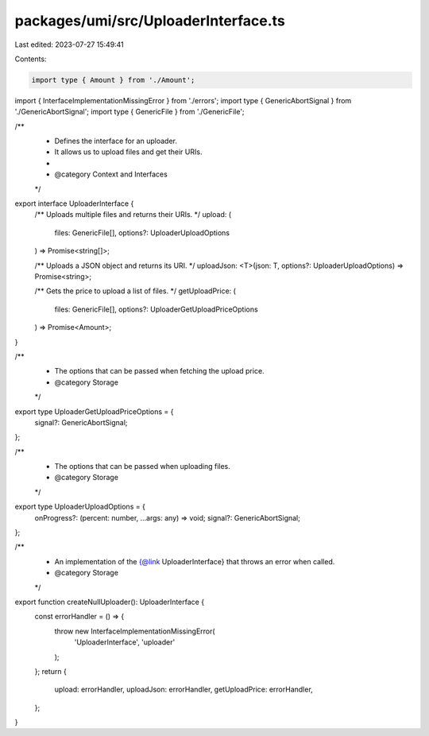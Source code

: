 packages/umi/src/UploaderInterface.ts
=====================================

Last edited: 2023-07-27 15:49:41

Contents:

.. code-block:: ts

    import type { Amount } from './Amount';
import { InterfaceImplementationMissingError } from './errors';
import type { GenericAbortSignal } from './GenericAbortSignal';
import type { GenericFile } from './GenericFile';

/**
 * Defines the interface for an uploader.
 * It allows us to upload files and get their URIs.
 *
 * @category Context and Interfaces
 */
export interface UploaderInterface {
  /** Uploads multiple files and returns their URIs. */
  upload: (
    files: GenericFile[],
    options?: UploaderUploadOptions
  ) => Promise<string[]>;

  /** Uploads a JSON object and returns its URI. */
  uploadJson: <T>(json: T, options?: UploaderUploadOptions) => Promise<string>;

  /** Gets the price to upload a list of files. */
  getUploadPrice: (
    files: GenericFile[],
    options?: UploaderGetUploadPriceOptions
  ) => Promise<Amount>;
}

/**
 * The options that can be passed when fetching the upload price.
 * @category Storage
 */
export type UploaderGetUploadPriceOptions = {
  signal?: GenericAbortSignal;
};

/**
 * The options that can be passed when uploading files.
 * @category Storage
 */
export type UploaderUploadOptions = {
  onProgress?: (percent: number, ...args: any) => void;
  signal?: GenericAbortSignal;
};

/**
 * An implementation of the {@link UploaderInterface} that throws an error when called.
 * @category Storage
 */
export function createNullUploader(): UploaderInterface {
  const errorHandler = () => {
    throw new InterfaceImplementationMissingError(
      'UploaderInterface',
      'uploader'
    );
  };
  return {
    upload: errorHandler,
    uploadJson: errorHandler,
    getUploadPrice: errorHandler,
  };
}



